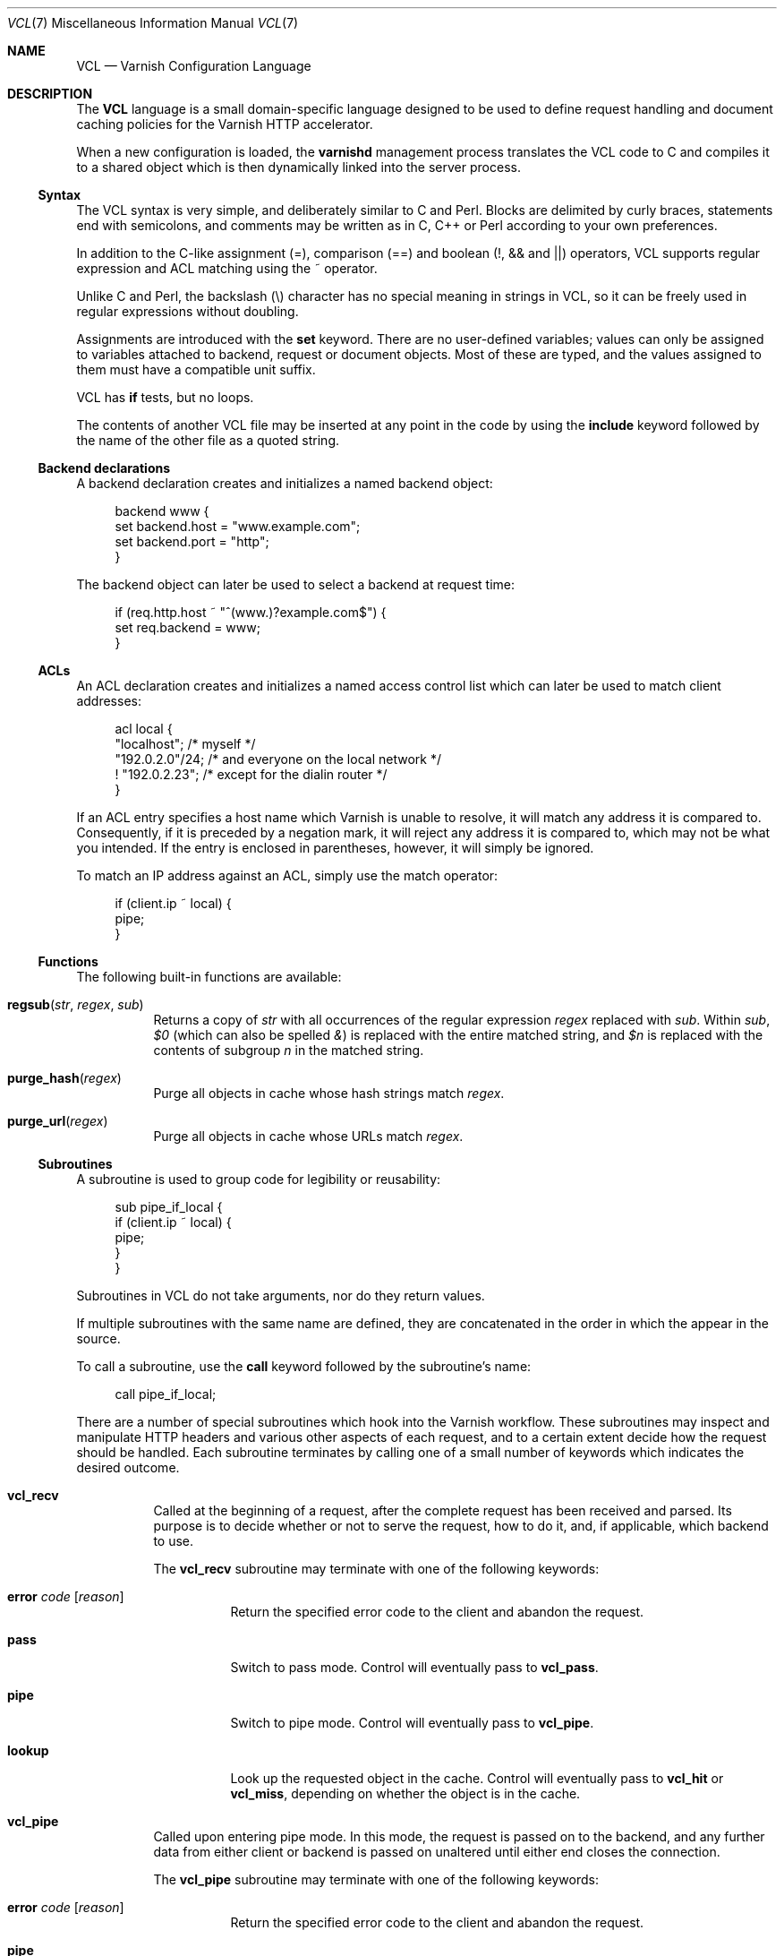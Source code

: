 .\"-
.\" Copyright (c) 2006 Verdens Gang AS
.\" Copyright (c) 2006-2007 Linpro AS
.\" All rights reserved.
.\"
.\" Author: Dag-Erling Smørgrav <des@linpro.no>
.\"
.\" Redistribution and use in source and binary forms, with or without
.\" modification, are permitted provided that the following conditions
.\" are met:
.\" 1. Redistributions of source code must retain the above copyright
.\"    notice, this list of conditions and the following disclaimer.
.\" 2. Redistributions in binary form must reproduce the above copyright
.\"    notice, this list of conditions and the following disclaimer in the
.\"    documentation and/or other materials provided with the distribution.
.\"
.\" THIS SOFTWARE IS PROVIDED BY THE AUTHOR AND CONTRIBUTORS ``AS IS'' AND
.\" ANY EXPRESS OR IMPLIED WARRANTIES, INCLUDING, BUT NOT LIMITED TO, THE
.\" IMPLIED WARRANTIES OF MERCHANTABILITY AND FITNESS FOR A PARTICULAR PURPOSE
.\" ARE DISCLAIMED.  IN NO EVENT SHALL AUTHOR OR CONTRIBUTORS BE LIABLE
.\" FOR ANY DIRECT, INDIRECT, INCIDENTAL, SPECIAL, EXEMPLARY, OR CONSEQUENTIAL
.\" DAMAGES (INCLUDING, BUT NOT LIMITED TO, PROCUREMENT OF SUBSTITUTE GOODS
.\" OR SERVICES; LOSS OF USE, DATA, OR PROFITS; OR BUSINESS INTERRUPTION)
.\" HOWEVER CAUSED AND ON ANY THEORY OF LIABILITY, WHETHER IN CONTRACT, STRICT
.\" LIABILITY, OR TORT (INCLUDING NEGLIGENCE OR OTHERWISE) ARISING IN ANY WAY
.\" OUT OF THE USE OF THIS SOFTWARE, EVEN IF ADVISED OF THE POSSIBILITY OF
.\" SUCH DAMAGE.
.\"
.\" $Id$
.\"
.Dd August 10, 2007
.Dt VCL 7
.Os
.Sh NAME
.Nm VCL
.Nd Varnish Configuration Language
.Sh DESCRIPTION
The
.Nm
language is a small domain-specific language designed to be used to
define request handling and document caching policies for the Varnish
HTTP accelerator.
.Pp
When a new configuration is loaded, the
.Nm varnishd
management process translates the VCL code to C and compiles it to a
shared object which is then dynamically linked into the server
process.
.Ss Syntax
The VCL syntax is very simple, and deliberately similar to C and Perl.
Blocks are delimited by curly braces, statements end with semicolons,
and comments may be written as in C, C++ or Perl according to your own
preferences.
.Pp
In addition to the C-like assignment (=), comparison (==) and boolean
(!, && and ||) operators, VCL supports regular expression and ACL
matching using the ~ operator.
.Pp
Unlike C and Perl, the backslash (\\) character has no special meaning
in strings in VCL,
so it can be freely used in regular expressions without doubling.
.Pp
Assignments are introduced with the
.Cm set
keyword.
There are no user-defined variables; values can only be assigned to
variables attached to backend, request or document objects.
Most of these are typed, and the values assigned to them must have a
compatible unit suffix.
.Pp
VCL has
.Cm if
tests, but no loops.
.Pp
The contents of another VCL file may be inserted at any point in the
code by using the
.Cm include
keyword followed by the name of the other file as a quoted string.
.Ss Backend declarations
A backend declaration creates and initializes a named backend object:
.Bd -literal -offset 4n
backend www {
    set backend.host = "www.example.com";
    set backend.port = "http";
}
.Ed
.Pp
The backend object can later be used to select a backend at request
time:
.Bd -literal -offset 4n
if (req.http.host ~ "^(www\.)?example.com$") {
    set req.backend = www;
}
.Ed
.Ss ACLs
An ACL declaration creates and initializes a named access control list
which can later be used to match client addresses:
.Bd -literal -offset 4n
acl local {
    "localhost";         /* myself */
    "192.0.2.0"/24;      /* and everyone on the local network */
    ! "192.0.2.23";      /* except for the dialin router */
}
.Ed
.Pp
If an ACL entry specifies a host name which Varnish is unable to
resolve, it will match any address it is compared to.
Consequently, if it is preceded by a negation mark, it will reject any
address it is compared to, which may not be what you intended.
If the entry is enclosed in parentheses, however, it will simply be
ignored.
.Pp
To match an IP address against an ACL, simply use the match operator:
.Bd -literal -offset 4n
if (client.ip ~ local) {
    pipe;
}
.Ed
.Ss Functions
The following built-in functions are available:
.Bl -tag -width indent
.It Fn regsub "str" "regex" "sub"
Returns a copy of
.Fa str
with all occurrences of the regular expression
.Fa regex
replaced with
.Fa sub .
Within
.Fa sub ,
.Va $0
(which can also be spelled
.Va & )
is replaced with the entire matched string, and
.Va $n
is replaced with the contents of subgroup
.Ar n
in the matched string.
.It Fn purge_hash "regex"
Purge all objects in cache whose hash strings match
.Fa regex .
.It Fn purge_url "regex"
Purge all objects in cache whose URLs match
.Fa regex .
.El
.Ss Subroutines
A subroutine is used to group code for legibility or reusability:
.Bd -literal -offset 4n
sub pipe_if_local {
    if (client.ip ~ local) {
        pipe;
    }
}
.Ed
.Pp
Subroutines in VCL do not take arguments, nor do they return values.
.Pp
If multiple subroutines with the same name are defined, they are
concatenated in the order in which the appear in the source.
.Pp
To call a subroutine, use the
.Cm call
keyword followed by the subroutine's name:
.Bd -literal -offset 4n
call pipe_if_local;
.Ed
.Pp
There are a number of special subroutines which hook into the Varnish
workflow.
These subroutines may inspect and manipulate HTTP headers and various
other aspects of each request, and to a certain extent decide how the
request should be handled.
Each subroutine terminates by calling one of a small number of
keywords which indicates the desired outcome.
.Bl -tag -width indent
.\" vcl_recv
.It Cm vcl_recv
Called at the beginning of a request, after the complete request has
been received and parsed.
Its purpose is to decide whether or not to serve the request, how to
do it, and, if applicable, which backend to use.
.Pp
The
.Cm vcl_recv
subroutine may terminate with one of the following keywords:
.Bl -tag -width indent
.It Cm error Ar code Op Ar reason
Return the specified error code to the client and abandon the
request.
.It Cm pass
Switch to pass mode.
Control will eventually pass to
.Cm vcl_pass .
.It Cm pipe
Switch to pipe mode.
Control will eventually pass to
.Cm vcl_pipe .
.It Cm lookup
Look up the requested object in the cache.
Control will eventually pass to
.Cm vcl_hit
or
.Cm vcl_miss ,
depending on whether the object is in the cache.
.El
.\" vcl_pipe
.It Cm vcl_pipe
Called upon entering pipe mode.
In this mode, the request is passed on to the backend, and any further
data from either client or backend is passed on unaltered until either
end closes the connection.
.Pp
The
.Cm vcl_pipe
subroutine may terminate with one of the following keywords:
.Bl -tag -width indent
.It Cm error Ar code Op Ar reason
Return the specified error code to the client and abandon the
request.
.It Cm pipe
Proceed with pipe mode.
.El
.\" vcl_pass
.It Cm vcl_pass
Called upon entering pass mode.
In this mode, the request is passed on to the backend, and the
backend's response is passed on to the client, but is not entered into
the cache.
Subsequent requests submitted over the same client connection are
handled normally.
.Pp
The
.Cm vcl_pass
subroutine may terminate with one of the following keywords:
.Bl -tag -width indent
.It Cm error Ar code Op Ar reason
Return the specified error code to the client and abandon the
request.
.It Cm pass
Proceed with pass mode.
.El
.\" vcl_hash
.It Cm vcl_hash
Currently not used.
The
.Cm vcl_hash
subroutine may terminate with one of the following keywords:
.Bl -tag -width indent
.It Cm hash
Proceed.
.El
.\" vcl_hit
.It Cm vcl_hit
Called after a cache lookup if the requested document was found in the
cache.
.Pp
The
.Cm vcl_hit
subroutine may terminate with one of the following keywords:
.Bl -tag -width indent
.It Cm error Ar code Op Ar reason
Return the specified error code to the client and abandon the
request.
.It Cm pass
Switch to pass mode.
Control will eventually pass to
.Cm vcl_pass .
.It Cm deliver
Deliver the cached object to the client.
Control will eventually pass to
.Cm vcl_deliver .
.El
.\" vcl_miss
.It Cm vcl_miss
Called after a cache lookup if the requested document was not found in
the cache.
Its purpose is to decide whether or not to attempt to retrieve the
document from the backend, and which backend to use.
.Pp
The
.Cm vcl_miss
subroutine may terminate with one of the following keywords:
.Bl -tag -width indent
.It Cm error Ar code Op Ar reason
Return the specified error code to the client and abandon the
request.
.It Cm pass
Switch to pass mode.
Control will eventually pass to
.Cm vcl_pass .
.It Cm fetch
Retrieve the requested object from the backend.
Control will eventually pass to
.Cm vcl_fetch .
.El
.\" vcl_fetch
.It Cm vcl_fetch
Called after a document has been successfully retrieved from the
backend.
.Pp
The
.Cm vcl_fetch
subroutine may terminate with one of the following keywords:
.Bl -tag -width indent
.It Cm error Ar code Op Ar reason
Return the specified error code to the client and abandon the
request.
.It Cm pass
Switch to pass mode.
Control will eventually pass to
.Cm vcl_pass .
.It Cm insert
Insert the object into the cache, then deliver it to the client.
Control will eventually pass to
.Cm vcl_deliver .
.El
.\" vcl_deliver
.It Cm vcl_deliver
Called before a cached object is delivered to the client.
.Pp
The
.Cm vcl_deliver
subroutine may terminate with one of the following keywords:
.Bl -tag -width indent
.It Cm error Ar code Op Ar reason
Return the specified error code to the client and abandon the
request.
.It Cm deliver
Deliver the object to the client.
.El
.\" vcl_timeout
.It Cm vcl_timeout
Called by the reaper thread shortly before a cached document reaches
its expiry time.
.Pp
The
.Cm vcl_timeout
subroutine may terminate with one of the following keywords:
.Bl -tag -width indent
.It Cm fetch
Request a fresh copy of the object from the backend.
.It Cm discard
Discard the object.
.El
.\" vcl_discard
.It Cm vcl_discard
Called by the reaper thread when a cached document is about to be
discarded, either because it has expired or because space is running
low.
.Pp
The
.Cm vcl_discard
subroutine may terminate with one of the following keywords:
.Bl -tag -width indent
.It Cm discard
Discard the object.
.It Cm keep
Keep the object in cache.
.El
.El
.Pp
If one of these subroutines is left undefined or terminates without
reaching a handling decision, control will be handed over to the
builtin default.
See the
.Sx EXAMPLES
section for a listing of the default code.
.Ss Variables
Although subroutines take no arguments, the necessary information is
made available to the handler subroutines through global variables.
.Pp
The following variables are always available:
.Bl -tag -width 4n
.It Va now
The current time, in seconds since the epoch.
.El
.Pp
The following variables are available in backend declarations:
.Bl -tag -width 4n
.It Va backend.host
Host name or IP address of a backend.
.It Va backend.port
Service name or port number of a backend.
.El
.Pp
The following variables are available while processing a request:
.Bl -tag -width 4n
.It Va client.ip
The client's IP address.
.It Va server.ip
The IP address of the socket on which the client connection was
received.
.It Va req.request
The request type (e.g. "GET", "HEAD").
.It Va req.url
The requested URL.
.It Va req.proto
The HTTP protocol version used by the client.
.It Va req.backend
The backend to use to service the request.
.It Va req.http. Ns Ar header
The corresponding HTTP
.Ar header .
.El
.Pp
The following variables are available while preparing a backend
request (either for a cache miss or for pass or pipe mode):
.Bl -tag -width 4n
.It Va bereq.request
The request type (e.g. "GET", "HEAD").
.It Va bereq.url
The requested URL.
.It Va bereq.proto
The HTTP protocol version used to talk to the server.
.It Va bereq.http. Ns Ar header
The corresponding HTTP
.Ar header .
.El
.Pp
The following variables are available after the requested object has
been retrieved from cache or from the backend:
.Bl -tag -width 4n
.It Va obj.proto
The HTTP protocol version used when the object was retrieved.
.It Va obj.status
The HTTP status code returned by the server.
.It Va obj.response
The HTTP status message returned by the server.
.It Va obj.valid
True if the request resulted in a valid HTTP response.
.It Va obj.cacheable
True if the request resulted in a cacheable response.
.\" see cache_center.c and rfc2616.c for details
A response is considered cacheable if it is valid (see above), the
HTTP status code is 200, 203, 300, 301, 302, 404 or 410 and it has a
non-zero time-to-live when
.Cm Expires
and
.Cm Cache-Control
headers are taken into account.
.It Va obj.ttl
The object's remaining time to live, in seconds.
.It Va obj.lastuse
The approximate time elapsed since the object was last requests, in
seconds.
.El
.Pp
The following variables are available while preparing a response to
the client:
.Bl -tag -width 4n
.It Va resp.proto
The HTTP protocol version to use for the response.
.It Va resp.status
The HTTP status code that will be returned.
.It Va resp.response
The HTTP status message that will be returned.
.It Va resp.http. Ns Ar header
The corresponding HTTP
.Ar header .
.El
.Pp
Values may be assigned to variables using the
.Cm set
keyword:
.Bd -literal -offset 4n
sub vcl_recv {
    # Normalize the Host: header
    if (req.http.host ~ "^(www\.)?example\.com$") {
        set req.http.host = "www.example.com";
    }
}
.Ed
.Pp
HTTP headers can be removed entirely using the
.Cm remove
keyword:
.Bd -literal -offset 4n
sub vcl_fetch {
    # Don't cache cookies
    remove obj.http.Set-Cookie;
}
.Ed
.Sh EXAMPLES
The following code is the equivalent of the default configuration with
the backend address set to "backend.example.com" and no backend port
specified.
.\" Keep this in synch with bin/varnishd/mgt_vcc.c and etc/default.vcl
.Bd -literal -offset 4n
backend default {
    set backend.host = "backend.example.com";
    set backend.port = "http";
}

sub vcl_recv {
    if (req.request != "GET" && req.request != "HEAD") {
        pipe;
    }
    if (req.http.Expect) {
        pipe;
    }
    if (req.http.Authenticate || req.http.Cookie) {
        pass;
    }
    lookup;
}

sub vcl_pipe {
    pipe;
}

sub vcl_pass {
    pass;
}

sub vcl_hash {
    set req.hash += req.url;
    set req.hash += req.http.host;
    hash;
}

sub vcl_hit {
    if (!obj.cacheable) {
        pass;
    }
    deliver;
}

sub vcl_miss {
    fetch;
}

sub vcl_fetch {
    if (!obj.valid) {
        error;
    }
    if (!obj.cacheable) {
        pass;
    }
    if (obj.http.Set-Cookie) {
        pass;
    }
    insert;
}

sub vcl_deliver {
    deliver;
}

sub vcl_timeout {
    discard;
}

sub vcl_discard {
    discard;
}
.Ed
.Pp
The following example shows how to support multiple sites running on
separate backends in the same Varnish instance, by selecting backends
based on the request URL.
.Bd -literal -offset 4n
backend www {
    set backend.host = "www.example.com";
    set backend.port = "80";
}

backend images {
    set backend.host = "images.example.com";
    set backend.port = "80";
}

sub vcl_recv {
    if (req.http.host ~ "^(www\.)?example\.com$") {
        set req.http.host = "www.example.com";
        set req.backend = www;
    } elsif (req.http.host ~ "^images\.example\.com$") {
        set req.backend = images;
    } else {
        error 404 "Unknown virtual host";
    }
}
.Ed
.Pp
The following snippet demonstrates how to force a minimum TTL for all
documents.
Note that this is not the same as setting the
.Va default_ttl
run-time parameter, as that only affects document for which the
backend did not specify a TTL.
.Bd -literal -offset 4n
sub vcl_fetch {
    if (obj.ttl < 120s) {
        set obj.ttl = 120s;
    }
}
.Ed
.Pp
The following snippet demonstrates how to force Varnish to cache
documents even when cookies are present.
.Bd -literal -offset 4n
sub vcl_recv {
    if (req.request == "GET" && req.http.cookie) {
        lookup;
    }
}

sub vcl_fetch {
    if (obj.http.Set-Cookie) {
        insert;
    }
}
.Ed
.Pp
The following code implements the HTTP PURGE method as used by Squid
for object invalidation:
.Bd -literal -offset 4n
acl purge {
        "localhost";
        "192.0.2.1"/24;
}

sub vcl_recv {
    if (req.request == "PURGE") {
        if (!client.ip ~ purge) {
            error 405 "Not allowed.";
        }
        lookup;
    }
}

sub vcl_hit {
    if (req.request == "PURGE") {
        set obj.ttl = 0s;
        error 200 "Purged.";
    }
}

sub vcl_miss {
    if (req.request == "PURGE") {
        error 404 "Not in cache.";
    }
}
.Ed
.Sh SEE ALSO
.Xr varnishd 1
.Sh HISTORY
The
.Nm
language was developed by
.An Poul-Henning Kamp Aq phk@phk.freebsd.dk
in cooperation with Verdens Gang AS and Linpro AS.
This manual page was written by
.An Dag-Erling Sm\(/orgrav Aq des@linpro.no .
